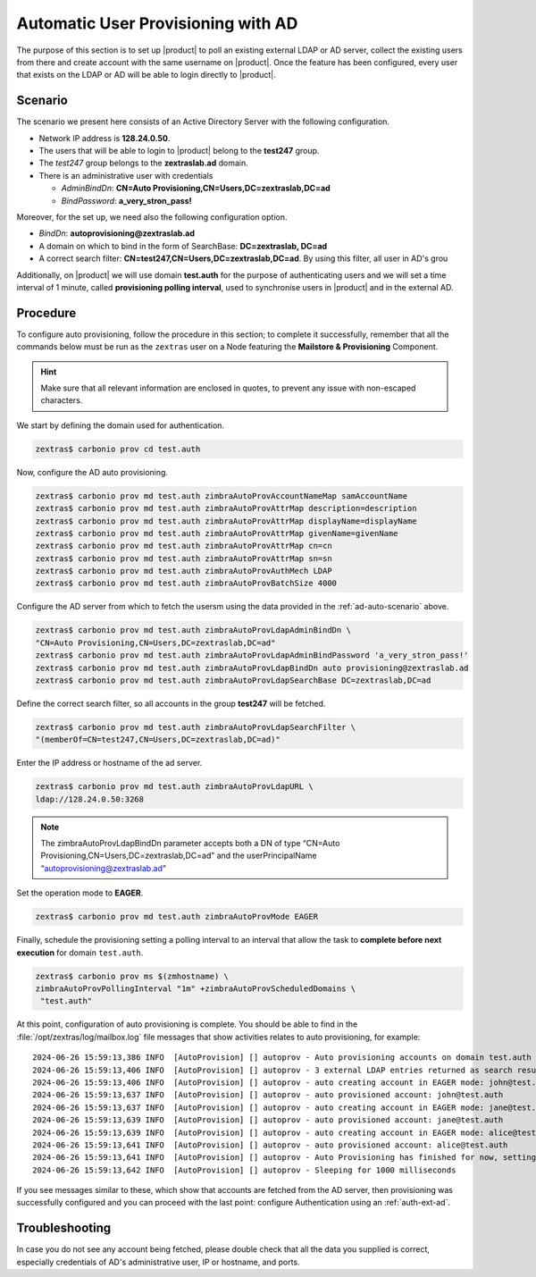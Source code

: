 .. index:: AD autoprovisioning, autoprovisioning

.. _ad-auto:

Automatic User Provisioning with AD
===================================

The purpose of this section is to set up |product| to poll an existing
external LDAP or AD server, collect the existing users from there and
create account with the same username on |product|. Once the feature
has been configured, every user that exists on the LDAP or AD will be
able to login directly to |product|.

.. _ad-auto-scenario:

Scenario
--------

The scenario we present here consists of an Active Directory Server
with the following configuration.

* Network IP address is **128.24.0.50**.

* The users that will be able to login to |product| belong to the
  **test247** group.

* The *test247* group belongs to the **zextraslab.ad** domain.

* There is an administrative user with credentials

  * *AdminBindDn*: **CN=Auto Provisioning,CN=Users,DC=zextraslab,DC=ad**

  * *BindPassword*: **a_very_stron_pass!**

Moreover, for the set up, we need also the following configuration
option.

* *BindDn*: **autoprovisioning@zextraslab.ad**

* A domain on which to bind in the form of SearchBase: **DC=zextraslab, DC=ad**

* A correct search filter:
  **CN=test247,CN=Users,DC=zextraslab,DC=ad**. By using this filter,
  all user in AD's grou

Additionally, on |product| we will use domain **test.auth** for the
purpose of authenticating users and we will set a time interval of 1
minute, called **provisioning polling interval**, used to synchronise
users in |product| and in the external AD.

.. _ad-auto-procedure:

Procedure
---------

To configure auto provisioning, follow the procedure in this section;
to complete it successfully, remember that all the commands below must
be run as the ``zextras`` user on a Node featuring the **Mailstore &
Provisioning** Component.

..  hint:: Make sure that all relevant information are enclosed in
    quotes, to prevent any issue with non-escaped characters.

We start by defining the domain used for authentication.

.. code:: console

   zextras$ carbonio prov cd test.auth

Now, configure the AD auto provisioning.

.. code:: console

   zextras$ carbonio prov md test.auth zimbraAutoProvAccountNameMap samAccountName
   zextras$ carbonio prov md test.auth zimbraAutoProvAttrMap description=description
   zextras$ carbonio prov md test.auth zimbraAutoProvAttrMap displayName=displayName
   zextras$ carbonio prov md test.auth zimbraAutoProvAttrMap givenName=givenName
   zextras$ carbonio prov md test.auth zimbraAutoProvAttrMap cn=cn
   zextras$ carbonio prov md test.auth zimbraAutoProvAttrMap sn=sn
   zextras$ carbonio prov md test.auth zimbraAutoProvAuthMech LDAP
   zextras$ carbonio prov md test.auth zimbraAutoProvBatchSize 4000

Configure the AD server from which to fetch the usersm using the data
provided in the :ref:`ad-auto-scenario` above.

.. code:: console

   zextras$ carbonio prov md test.auth zimbraAutoProvLdapAdminBindDn \
   "CN=Auto Provisioning,CN=Users,DC=zextraslab,DC=ad"
   zextras$ carbonio prov md test.auth zimbraAutoProvLdapAdminBindPassword 'a_very_stron_pass!'
   zextras$ carbonio prov md test.auth zimbraAutoProvLdapBindDn auto provisioning@zextraslab.ad
   zextras$ carbonio prov md test.auth zimbraAutoProvLdapSearchBase DC=zextraslab,DC=ad

Define the correct search filter, so all accounts in the group
**test247** will be fetched.

.. code:: console

   zextras$ carbonio prov md test.auth zimbraAutoProvLdapSearchFilter \
   "(memberOf=CN=test247,CN=Users,DC=zextraslab,DC=ad)"

Enter the IP address or hostname of the ad server.

.. code:: console

   zextras$ carbonio prov md test.auth zimbraAutoProvLdapURL \
   ldap://128.24.0.50:3268

.. note:: The zimbraAutoProvLdapBindDn parameter accepts both a DN of
   type “CN=Auto Provisioning,CN=Users,DC=zextraslab,DC=ad” and the
   userPrincipalName “autoprovisioning@zextraslab.ad”

Set the operation mode to **EAGER**.

.. code:: console

   zextras$ carbonio prov md test.auth zimbraAutoProvMode EAGER

Finally, schedule the provisioning setting a polling interval to an
interval that allow the task to **complete before next execution** for
domain ``test.auth``.

.. code:: console

   zextras$ carbonio prov ms $(zmhostname) \
   zimbraAutoProvPollingInterval "1m" +zimbraAutoProvScheduledDomains \
    "test.auth"

At this point, configuration of auto provisioning is complete. You
should be able to find in the :file:`/opt/zextras/log/mailbox.log`
file messages that show activities relates to auto provisioning, for
example::

  2024-06-26 15:59:13,386 INFO  [AutoProvision] [] autoprov - Auto provisioning accounts on domain test.auth
  2024-06-26 15:59:13,406 INFO  [AutoProvision] [] autoprov - 3 external LDAP entries returned as search result
  2024-06-26 15:59:13,406 INFO  [AutoProvision] [] autoprov - auto creating account in EAGER mode: john@test.auth, dn="CN=paolo rossi,CN=Users,DC=zextraslab,DC=ad"
  2024-06-26 15:59:13,637 INFO  [AutoProvision] [] autoprov - auto provisioned account: john@test.auth
  2024-06-26 15:59:13,637 INFO  [AutoProvision] [] autoprov - auto creating account in EAGER mode: jane@test.auth, dn="CN=test01,CN=Users,DC=zextraslab,DC=ad"
  2024-06-26 15:59:13,639 INFO  [AutoProvision] [] autoprov - auto provisioned account: jane@test.auth
  2024-06-26 15:59:13,639 INFO  [AutoProvision] [] autoprov - auto creating account in EAGER mode: alice@test.auth, dn="CN=mario,CN=Users,DC=zextraslab,DC=ad"
  2024-06-26 15:59:13,641 INFO  [AutoProvision] [] autoprov - auto provisioned account: alice@test.auth
  2024-06-26 15:59:13,641 INFO  [AutoProvision] [] autoprov - Auto Provisioning has finished for now, setting last polled timestamp: 20240626155913.404Z
  2024-06-26 15:59:13,642 INFO  [AutoProvision] [] autoprov - Sleeping for 1000 milliseconds

If you see messages similar to these, which show that accounts are
fetched from the AD server, then provisioning was successfully
configured and you can proceed with the last point: configure
Authentication using an :ref:`auth-ext-ad`.

Troubleshooting
---------------

In case you do not see any account being fetched, please double check
that all the data you supplied is correct, especially credentials of
AD's  administrative user, IP or hostname, and ports.

